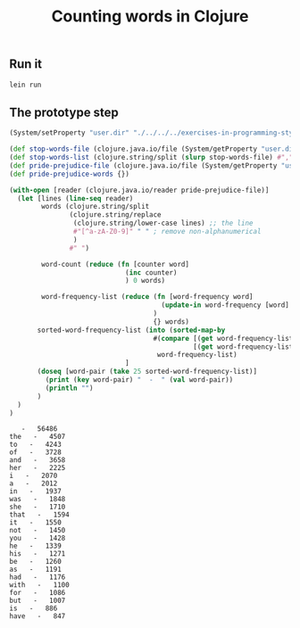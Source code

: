 #+TITLE:  Counting words in Clojure
#+options: todo:nil

** Scaffold for development					   :noexport:

*** DONE Project file for Clojure

#+BEGIN_SRC clojure :tangle src/prog-styles/monolith-in-clojure/monolith/project.clj :mkdirp true
(defproject monolith "0.1.0-SNAPSHOT"
  :description      "FIXME: write description"
  :url              "http://example.com/FIXME"
  :license { :name  "Eclipse Public License"
             :url   "http://www.eclipse.org/legal/epl-v10.html" }
  :dependencies   [[org.clojure/clojure "1.5.1"]]
  :plugins        [[cider/cider-nrepl "0.8.0-SNAPSHOT"]]
  :main monolith.core/monolith
  )
#+END_SRC

*** Create new project with leinigen 			   :noexport:

#+name: lein-new
#+BEGIN_SRC sh :dir src/prog-styles/monolith-in-clojure
lein new monolith
#+END_SRC

*** COMMENT Org Babel setup

- Open the ~project.clj~ and there do the ~M-x cider-jack-in~
- Once having done that, code evaling should work

- Is there a way to cider-jack-in from a certain directory?
  Which project should be patched?
  Probably there is a way to pass the jack-in option to cider before starting.

** Run it

#+name: run-clojure
#+BEGIN_SRC sh :dir src/prog-styles/monolith-in-clojure/monolith
lein run
#+END_SRC

*** COMMENT Take care of formatting

**** DONE os x
:PROPERTIES:
:platform:  osx
:END:

Using Emacs for Mac OS X:

#+name: indent-tangled-files
#+BEGIN_SRC sh :results output
EMACS="/Applications/Emacs.app/Contents/MacOS/Emacs"
for f in `find src/prog-styles/monolith-in-clojure/monolith -name *.clj`; do 
  echo "Visiting $f"
  $EMACS --batch --eval "
  (progn
    (load \"~/.emacs\")
    (message \"=========== INDENTING FILE: $f ===========\")
    (find-file \"$f\")
    (indent-region (point-min) (point-max) nil)
    (save-buffer)
  )"
done
#+END_SRC

#+RESULTS: indent-region
: Finished indenting the files!

**** TODO linux
** COMMENT Program

*** [87%] Progress

# - [ ] We should be able to do it in a transducers style since it is Clojure after all
- [X] Read the stop words files
- [X] Create stop words map
- [X] Read the pride and prejudice file and read the first line
- [X] Read the sequence of words from the pride and prejudice file
- [ ] Skipping the stop words
- [X] Count the words
- [X] Sort the words in the map
- [X] Print the top 25

*** Namespace

#+BEGIN_SRC clojure :tangle src/prog-styles/monolith-in-clojure/monolith/src/monolith/core.clj :mkdirp true
(ns monolith.core)
#+END_SRC

*** The Monolith

For the Clojure example, we put everything into one =let=.

#+BEGIN_SRC clojure :tangle src/prog-styles/monolith-in-clojure/monolith/src/monolith/core.clj :mkdirp true

(defn monolith []
  "TODO"
  )
#+END_SRC

I want to cwd to somewhere and print the path:

** The prototype step

#+begin_src clojure :results output :exports both
  (System/setProperty "user.dir" "./../../../exercises-in-programming-style/")

  (def stop-words-file (clojure.java.io/file (System/getProperty "user.dir") "stop_words.txt"))
  (def stop-words-list (clojure.string/split (slurp stop-words-file) #","))
  (def pride-prejudice-file (clojure.java.io/file (System/getProperty "user.dir") "pride-and-prejudice.txt"))
  (def pride-prejudice-words {})

  (with-open [reader (clojure.java.io/reader pride-prejudice-file)]
    (let [lines (line-seq reader)
          words (clojure.string/split
                 (clojure.string/replace
                  (clojure.string/lower-case lines) ;; the line
                  #"[^a-zA-Z0-9]" " " ; remove non-alphanumerical
                  )
                 #" ")

          word-count (reduce (fn [counter word]
                               (inc counter)
                               ) 0 words)
          
          word-frequency-list (reduce (fn [word-frequency word]
                                        (update-in word-frequency [word] (fnil inc 0))
                                      )
                                      {} words)
         sorted-word-frequency-list (into (sorted-map-by
                                      #(compare [(get word-frequency-list %2) %2]
                                                [(get word-frequency-list %1) %1]))
                                       word-frequency-list)
                               ]
         (doseq [word-pair (take 25 sorted-word-frequency-list)]
           (print (key word-pair) "  -  " (val word-pair))
           (println "")
         )
    )
  )
#+end_src

#+RESULTS:
#+begin_example
   -   56486
the   -   4507
to   -   4243
of   -   3728
and   -   3658
her   -   2225
i   -   2070
a   -   2012
in   -   1937
was   -   1848
she   -   1710
that   -   1594
it   -   1550
not   -   1450
you   -   1428
he   -   1339
his   -   1271
be   -   1260
as   -   1191
had   -   1176
with   -   1100
for   -   1086
but   -   1007
is   -   886
have   -   847
#+end_example

